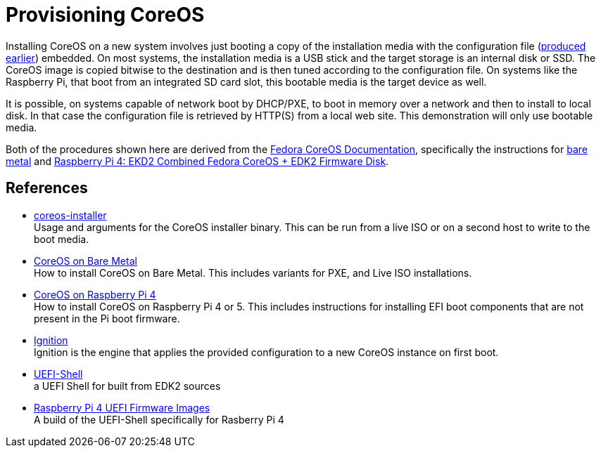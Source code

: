 = Provisioning CoreOS

Installing CoreOS on a new system involves just booting a copy of the
installation media with the configuration file
(link:./COREOS_CONFIG.adoc[produced earlier]) embedded. On most
systems, the installation media is a USB stick and the target storage
is an internal disk or SSD. The CoreOS image is copied bitwise to the
destination and is then tuned according to the configuration file. On
systems like the Raspberry Pi, that boot from an integrated SD card
slot, this bootable media is the target device as well.

It is possible, on systems capable of network boot by DHCP/PXE, to
boot in memory over a network and then to install to local disk. In
that case the configuration file is retrieved by HTTP(S) from a local
web site. This demonstration will only use bootable media.

Both of the procedures shown here are derived from the
https://docs.fedoraproject.org/en-US/fedora-coreos/[Fedora CoreOS
Documentation], specifically the instructions for
https://docs.fedoraproject.org/en-US/fedora-coreos/bare-metal/[bare
metal] and
https://docs.fedoraproject.org/en-US/fedora-coreos/provisioning-raspberry-pi4/[Raspberry
Pi 4: EKD2 Combined Fedora CoreOS + EDK2 Firmware Disk].

== References

* https://coreos.github.io/coreos-installer/[coreos-installer] +
  Usage and arguments for the CoreOS installer binary.  This can be
  run from a live ISO or on a second host to write to the boot media.

* https://docs.fedoraproject.org/en-US/fedora-coreos/bare-metal/[CoreOS
  on Bare Metal] +
  How to install CoreOS on Bare Metal. This includes variants for PXE,
  and Live ISO installations.

* https://docs.fedoraproject.org/en-US/fedora-coreos/provisioning-raspberry-pi4/[CoreOS
  on Raspberry Pi 4] +
  How to install CoreOS on Raspberry Pi 4 or 5. This includes
  instructions for installing EFI boot components that are not present
  in the Pi boot firmware.

* https://github.com/coreos/ignition[Ignition] +
  Ignition is the engine that applies the provided configuration to a
  new CoreOS instance on first boot.

* https://github.com/pbatard/UEFI-Shell[UEFI-Shell] +
  a UEFI Shell for built from EDK2 sources

* https://github.com/pftf/RPi4/[Raspberry Pi 4 UEFI Firmware Images] +
  A build of the UEFI-Shell specifically for Rasberry Pi 4
 
